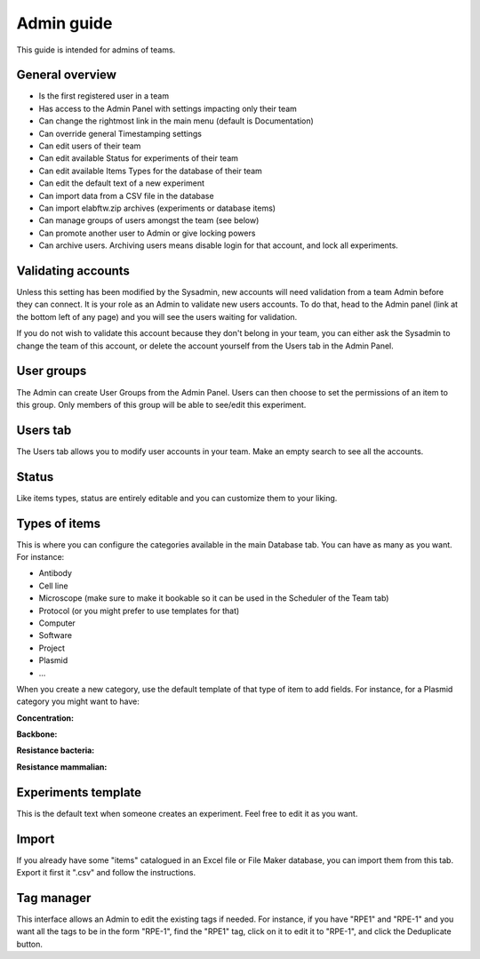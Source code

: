 .. _admin-guide:

Admin guide
===========

This guide is intended for admins of teams.

General overview
~~~~~~~~~~~~~~~~
* Is the first registered user in a team
* Has access to the Admin Panel with settings impacting only their team
* Can change the rightmost link in the main menu (default is Documentation)
* Can override general Timestamping settings
* Can edit users of their team
* Can edit available Status for experiments of their team
* Can edit available Items Types for the database of their team
* Can edit the default text of a new experiment
* Can import data from a CSV file in the database
* Can import elabftw.zip archives (experiments or database items)
* Can manage groups of users amongst the team (see below)
* Can promote another user to Admin or give locking powers
* Can archive users. Archiving users means disable login for that account, and lock all experiments.

Validating accounts
~~~~~~~~~~~~~~~~~~~

Unless this setting has been modified by the Sysadmin, new accounts will need validation from a team Admin before they can connect. It is your role as an Admin to validate new users accounts. To do that, head to the Admin panel (link at the bottom left of any page) and you will see the users waiting for validation.

If you do not wish to validate this account because they don't belong in your team, you can either ask the Sysadmin to change the team of this account, or delete the account yourself from the Users tab in the Admin Panel.

User groups
~~~~~~~~~~~
The Admin can create User Groups from the Admin Panel. Users can then choose to set the permissions of an item to this group. Only members of this group will be able to see/edit this experiment.

Users tab
~~~~~~~~~
The Users tab allows you to modify user accounts in your team. Make an empty search to see all the accounts.

Status
~~~~~~
Like items types, status are entirely editable and you can customize them to your liking.

Types of items
~~~~~~~~~~~~~~
This is where you can configure the categories available in the main Database tab. You can have as many as you want. For instance:

* Antibody
* Cell line
* Microscope (make sure to make it bookable so it can be used in the Scheduler of the Team tab)
* Protocol (or you might prefer to use templates for that)
* Computer
* Software
* Project
* Plasmid
* ...

When you create a new category, use the default template of that type of item to add fields. For instance, for a Plasmid category you might want to have:

**Concentration:**

**Backbone:**

**Resistance bacteria:**

**Resistance mammalian:**

Experiments template
~~~~~~~~~~~~~~~~~~~~
This is the default text when someone creates an experiment. Feel free to edit it as you want.

Import
~~~~~~
If you already have some "items" catalogued in an Excel file or File Maker database, you can import them from this tab. Export it first it ".csv" and follow the instructions.

Tag manager
~~~~~~~~~~~
This interface allows an Admin to edit the existing tags if needed. For instance, if you have "RPE1" and "RPE-1" and you want all the tags to be in the form "RPE-1", find the "RPE1" tag, click on it to edit it to "RPE-1", and click the Deduplicate button.
